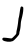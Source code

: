SplineFontDB: 3.2
FontName: Untitled5
FullName: Untitled5
FamilyName: Untitled5
Weight: Regular
Copyright: Copyright (c) 2020, Krister Olsson
UComments: "2020-3-14: Created with FontForge (http://fontforge.org)"
Version: 001.000
ItalicAngle: 0
UnderlinePosition: -100
UnderlineWidth: 50
Ascent: 800
Descent: 200
InvalidEm: 0
LayerCount: 2
Layer: 0 0 "Back" 1
Layer: 1 0 "Fore" 0
XUID: [1021 168 -286488374 6065818]
OS2Version: 0
OS2_WeightWidthSlopeOnly: 0
OS2_UseTypoMetrics: 1
CreationTime: 1584233301
ModificationTime: 1584233301
OS2TypoAscent: 0
OS2TypoAOffset: 1
OS2TypoDescent: 0
OS2TypoDOffset: 1
OS2TypoLinegap: 0
OS2WinAscent: 0
OS2WinAOffset: 1
OS2WinDescent: 0
OS2WinDOffset: 1
HheadAscent: 0
HheadAOffset: 1
HheadDescent: 0
HheadDOffset: 1
OS2Vendor: 'PfEd'
DEI: 91125
Encoding: ISO8859-1
UnicodeInterp: none
NameList: AGL For New Fonts
DisplaySize: -48
AntiAlias: 1
FitToEm: 0
BeginChars: 256 1

StartChar: J
Encoding: 74 74 0
Width: 647
Flags: W
VStem: 409.012 74.2637<-43.9817 96.1883> 517.513 65.7422<540.319 658.949>
LayerCount: 2
Fore
SplineSet
517.512695312 646.942382812 m 0
 528.014648438 666.545898438 543.309570312 669.149414062 568.102539062 655.552734375 c 0
 580.775390625 648.603515625 583.69921875 637.8515625 583.254882812 599.834960938 c 0
 582.502929688 535.536132812 567.282226562 450.248046875 535.322265625 331.239257812 c 0
 526.4453125 298.181640625 519.215820312 251.533203125 519.056640625 226.28125 c 0
 518.78125 182.479492188 508.334960938 102.234375 497.754882812 62.64453125 c 0
 495.1640625 52.947265625 490.58203125 35.78515625 487.9375 25.8681640625 c 0
 485.29296875 15.9501953125 483.1171875 -0.0546875 483.275390625 -8.4296875 c 0
 483.723632812 -32.1640625 472.171875 -49.751953125 408.915039062 -121.653320312 c 0
 372.560546875 -162.975585938 337.731445312 -193.744140625 316.037109375 -203.704101562 c 0
 252.400390625 -232.918945312 112.1875 -218.595703125 68.9296875 -178.461914062 c 0
 49.42578125 -160.366210938 57.359375 -124.16015625 82.15234375 -118.118164062 c 0
 99.19140625 -113.965820312 195.375976562 -122.24609375 263.14453125 -133.700195312 c 0
 293.419921875 -138.817382812 296.615234375 -136.942382812 351.987304688 -81.5703125 c 0
 401.57421875 -31.9833984375 409.369140625 -20.291015625 409.01171875 3.966796875 c 0
 408.78515625 19.421875 412.46484375 46.9423828125 417.190429688 65.1240234375 c 0
 432.567382812 124.291992188 451.602539062 239.50390625 457.061523438 306.446289062 c 0
 459.958984375 341.983398438 465.469726562 377.213867188 469.342773438 384.958984375 c 0
 473.18359375 392.640625 483.484375 451.07421875 492.0703125 513.884765625 c 0
 500.655273438 576.694335938 512.1875 637.000976562 517.512695312 646.942382812 c 0
EndSplineSet
EndChar
EndChars
EndSplineFont
